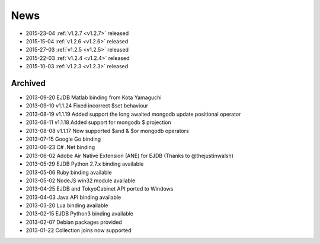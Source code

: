 News
====


* 2015-23-04 :ref:`v1.2.7 <v1.2.7>` released
* 2015-15-04 :ref:`v1.2.6 <v1.2.6>` released
* 2015-27-03 :ref:`v1.2.5 <v1.2.5>` released
* 2015-22-03 :ref:`v1.2.4 <v1.2.4>` released
* 2015-10-03 :ref:`v1.2.3 <v1.2.3>` released

Archived
--------
* 2013-09-20 EJDB Matlab binding from Kota Yamaguchi
* 2013-09-10 v1.1.24 Fixed incorrect $set behaviour
* 2013-08-19 v1.1.19 Added support the long awaited mongodb update positional operator
* 2013-08-11 v1.1.18 Added support for mongodb $ projection
* 2013-08-08 v1.1.17 Now supported $and & $or mongodb operators
* 2013-07-15 Google Go binding
* 2013-06-23 C# .Net binding
* 2013-06-02 Adobe Air Native Extension (ANE) for EJDB (Thanks to @thejustinwalsh)
* 2013-05-29 EJDB Python 2.7.x binding available
* 2013-05-06 Ruby binding available
* 2013-05-02 NodeJS win32 module available
* 2013-04-25 EJDB and TokyoCabinet API ported to Windows
* 2013-04-03 Java API binding available
* 2013-03-20 Lua binding available
* 2013-02-15 EJDB Python3 binding available
* 2013-02-07 Debian packages provided
* 2013-01-22 Collection joins now supported


